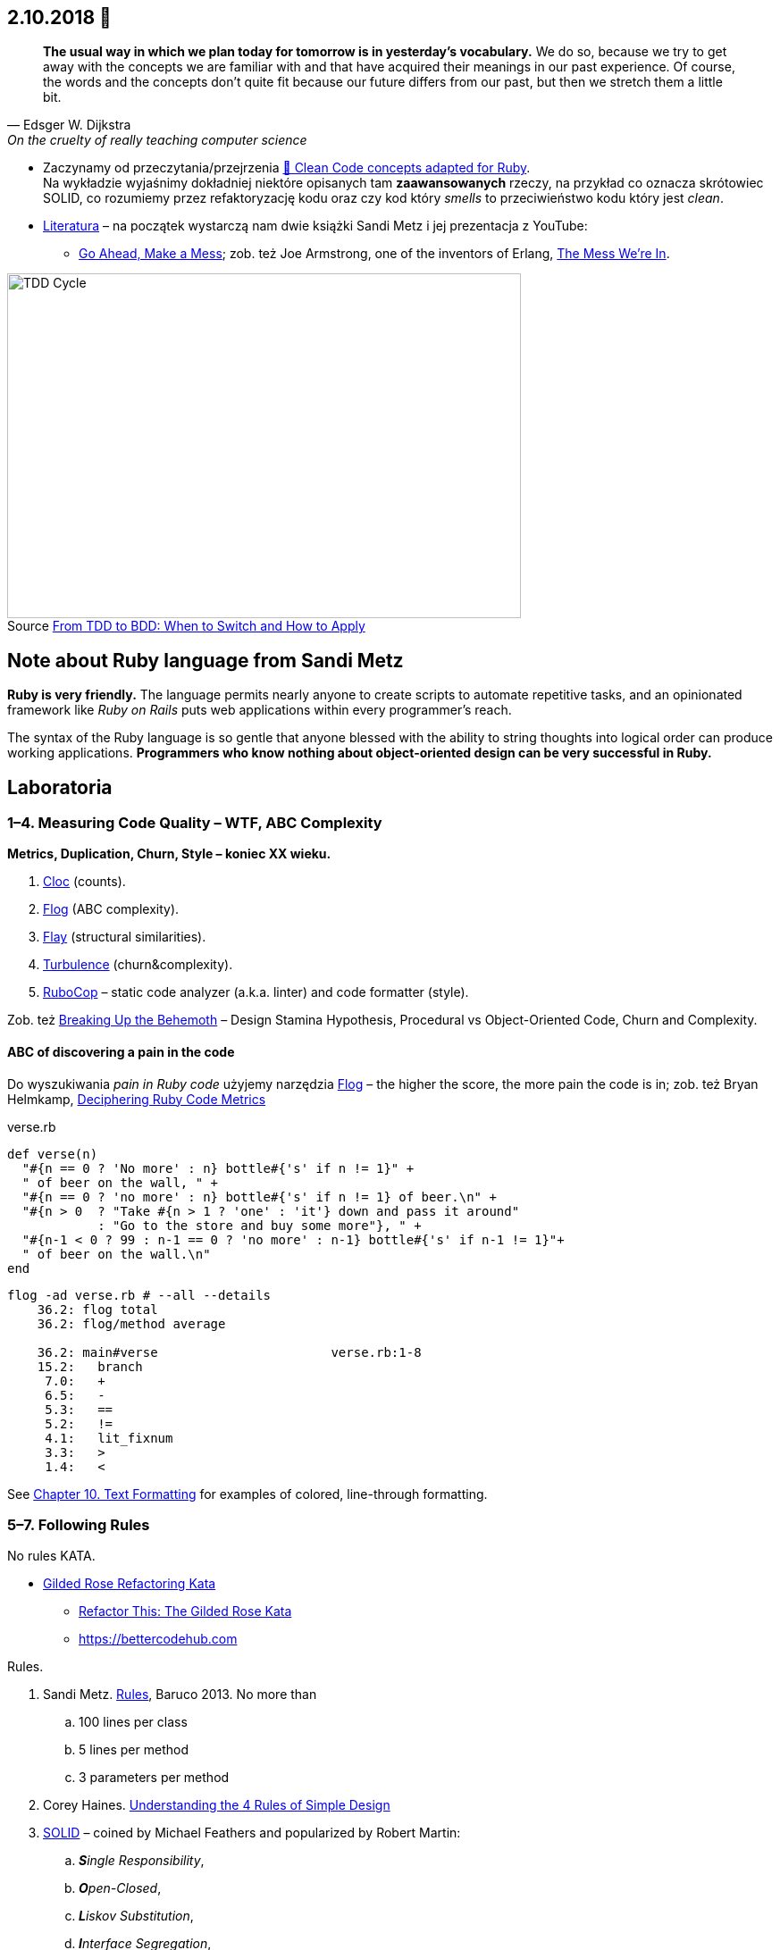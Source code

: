 :figure-caption!:
:tocs!:

## 2.10.2018 🚀

[quote, Edsger W. Dijkstra, On the cruelty of really teaching computer science]
____
*The usual way in which we plan today for tomorrow is in yesterday's vocabulary.*
We do so, because we try to get away with the concepts we are familiar with and
that have acquired their meanings in our past experience. Of course, the words
and the concepts don't quite fit because our future differs from our past, but
then we stretch them a little bit.
____

* Zaczynamy od przeczytania/przejrzenia
  https://github.com/uohzxela/clean-code-ruby[🛁 Clean Code concepts adapted for Ruby]. +
  Na wykładzie wyjaśnimy dokładniej niektóre opisanych tam
  [red]#**zaawansowanych**# rzeczy, na przykład co oznacza skrótowiec SOLID,
  co rozumiemy przez refaktoryzację kodu oraz
  czy kod który _smells_ to przeciwieństwo kodu który jest _clean_.

* https://www.sandimetz.com/products[Literatura] – na początek wystarczą nam
  dwie książki Sandi Metz i jej prezentacja z YouTube:
** https://www.youtube.com/watch?v=mpA2F1In41w[Go Ahead, Make a Mess]; zob. też
  Joe Armstrong, one of the inventors of Erlang, https://www.youtube.com/watch?v=lKXe3HUG2l4[The Mess We're In].

.Source https://r-stylelab.com/company/blog/web-development/from-tdd-to-bdd-when-to-switch-and-how-to-apply[From TDD to BDD: When to Switch and How to Apply]
image::images/tdd-cycle.png[TDD Cycle, 575, 386]


## Note about Ruby language from Sandi Metz

**Ruby is very friendly.**
The language permits nearly anyone to create scripts to automate repetitive
tasks, and an opinionated framework like _Ruby on Rails_ puts web applications
within every programmer’s reach.

The syntax of the Ruby language is so gentle that anyone blessed with the
ability to string thoughts into logical order can produce working applications.
**Programmers who know nothing about object-oriented design can be very successful in Ruby.**


## Laboratoria

### 1–4. Measuring Code Quality – WTF, ABC Complexity

**Metrics, Duplication, Churn, Style – koniec XX wieku.**

. https://github.com/AlDanial/cloc[Cloc] (counts).
. http://ruby.sadi.st/Flog.html[Flog] (ABC complexity).
. http://ruby.sadi.st/Flay.html[Flay] (structural similarities).
. https://github.com/chad/turbulence[Turbulence] (churn&complexity).
. https://docs.rubocop.org/en/latest/[RuboCop] – static code analyzer (a.k.a. linter) and code formatter (style).

Zob. też https://www.sandimetz.com/blog/2017/9/13/breaking-up-the-behemoth[Breaking Up the Behemoth] –
Design Stamina Hypothesis, Procedural vs Object-Oriented Code, Churn and Complexity.

#### ABC of discovering a pain in the code

Do wyszukiwania _pain in Ruby code_ użyjemy narzędzia
https://github.com/seattlerb/flog[Flog] – the higher the
score, the more pain the code is in; zob. też Bryan Helmkamp,
https://codeclimate.com/blog/deciphering-ruby-code-metrics/[Deciphering Ruby Code Metrics]

.verse.rb
```ruby
def verse(n)
  "#{n == 0 ? 'No more' : n} bottle#{'s' if n != 1}" +
  " of beer on the wall, " +
  "#{n == 0 ? 'no more' : n} bottle#{'s' if n != 1} of beer.\n" +
  "#{n > 0  ? "Take #{n > 1 ? 'one' : 'it'} down and pass it around"
            : "Go to the store and buy some more"}, " +
  "#{n-1 < 0 ? 99 : n-1 == 0 ? 'no more' : n-1} bottle#{'s' if n-1 != 1}"+
  " of beer on the wall.\n"
end
```

```sh
flog -ad verse.rb # --all --details
    36.2: flog total
    36.2: flog/method average

    36.2: main#verse                       verse.rb:1-8
    15.2:   branch
     7.0:   +
     6.5:   -
     5.3:   ==
     5.2:   !=
     4.1:   lit_fixnum
     3.3:   >
     1.4:   <
```

See http://www.methods.co.nz/asciidoc/chunked/ch10.html[Chapter 10. Text Formatting] for examples
of colored, line-through formatting.


### 5–7. Following Rules

No rules KATA.

* https://github.com/emilybache/GildedRose-Refactoring-Kata[Gilded Rose Refactoring Kata]
** http://iamnotmyself.com/2011/02/13/refactor-this-the-gilded-rose-kata/[Refactor This: The Gilded Rose Kata]
** https://bettercodehub.com[https://bettercodehub.com]

Rules.

. Sandi Metz.
  https://www.youtube.com/watch?v=npOGOmkxuio[Rules], Baruco 2013. No more than
.. 100 lines per class
.. 5 lines per method
.. 3 parameters per method

. Corey Haines.
  http://www.r-5.org/files/books/computers/languages/ruby/main/Corey_Haines-The_Four_Rules_of_Simple_Design-EN.pdf[Understanding the 4 Rules of Simple Design]

. https://pl.wikipedia.org/wiki/SOLID_(programowanie_obiektowe)[SOLID] –
  coined by Michael Feathers and popularized by Robert Martin:
.. _**S**ingle Responsibility_,
.. _**O**pen-Closed_,
.. _**L**iskov Substitution_,
.. _**I**nterface Segregation_,
.. _**D**ependency Inversion_.

. https://en.wikipedia.org/wiki/Don%27t_repeat_yourself[DRY (Don’t Repeat Yourself)] –
Andy Hunt and Dave Thomas’s

. https://pl.wikipedia.org/wiki/Prawo_Demeter[LoD (the Law of Demeter)] –
  the Demeter project at Northeastern University

. Our rules?
.. Replace Conditional with Polymorphism
.. https://stackoverflow.com/questions/1337565/avoiding-if-statements[Avoiding If Statements]


### 8–12. Code Treatment

Wyszukujemy i naprawiamy _problemy w kodzie_.

**Code smells, refactorings – początek XXI wieku, Kent Beck.**

Uruchomić https://github.com/whitesmith/rubycritic[RubyCritics] – a Ruby code quality reporter –
na większym projekcie napisanym w języku Ruby.

#### Code smell of the week

Programu **reek** można użyć do wypisania „zapachów” w projekcie napisanym w języku Ruby:

```sh
reek -f json KATALOG | jq .[].documentation_link | sort | uniq -c | sort -n
```
Jeśli katalog zawiera nie tylko pliki z kodem w języku Ruby, to modyfikujemy nieco to polecenie,
na przykład tak:
```sh
find lib -name '*.rb' | xargs reek -f json  | jq .[].documentation_link | sort | uniq -c | sort -n
```

Tutaj jest **link:refactorings.adoc[oficjalna lista code smells i refaktoryzacji]**
dla języka Ruby i Java.
Znaleźć trzy najczęściej występujące oficjalne zapachy w jakimś większym projekcie Ruby.

Na ile linijek kodu, średnio, wypada jeden zapach.


### Wykłady 13, 14, 15 – prezentacje projektów

Lista prezentacji.

.  8.01.2019, godz. 12.15–13.45, a. 2.
. 16.01.2019, godz. 12.15–13.45, a. 2.
. 22.01.2019, godz. 12.15–13.45, a. 2.


## Zapoznajemy się z cyklem TDD

Zakładamy konto na portalu https://exercism.io[Exercism].
Następnie wybieramy **tracks** z językiem obiektowym i przerabiamy
ćwiczenia (10+).
